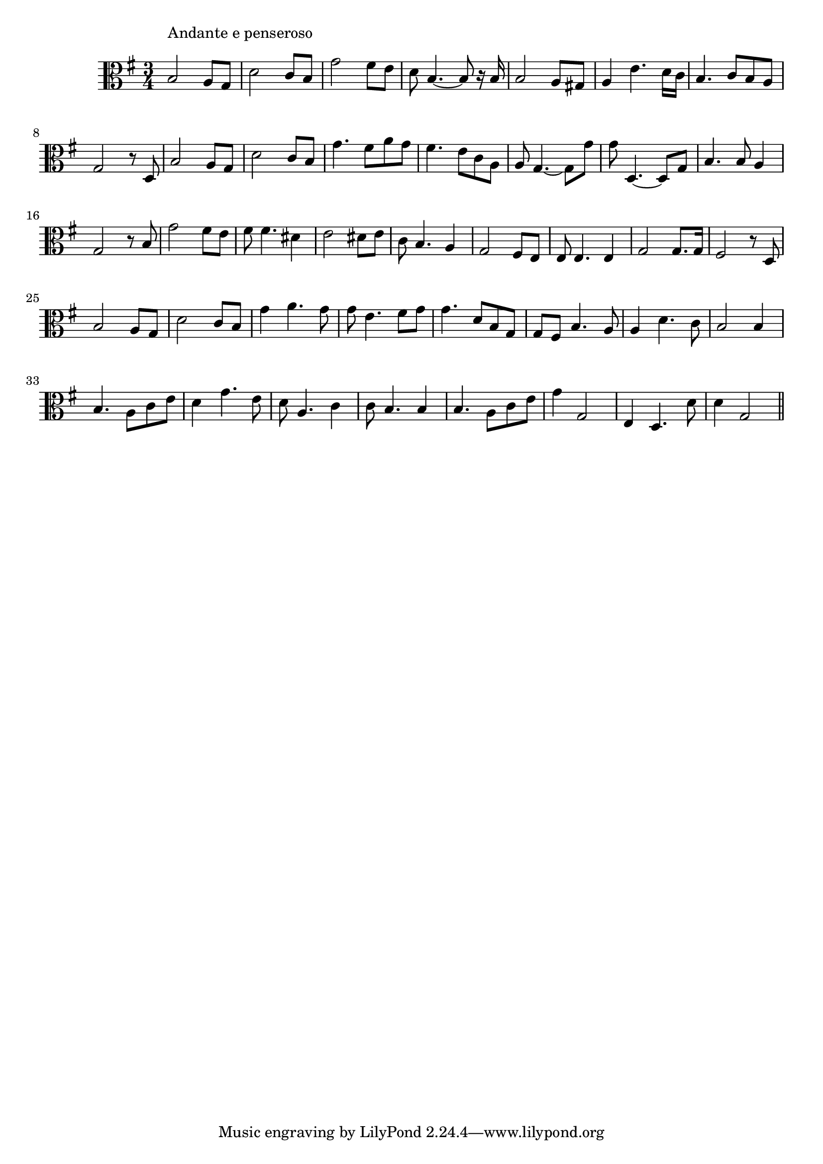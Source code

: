 \version "2.14.0"
%{\header {
  title = "Kathleen Mavourneen"
  composer = "F. Nicholls Crouch"
  enteredby = "B. Crowell"
  source = "Heart Songs, Chapple Publishing, Boston, 1909"
}%}
\score{{\key g \major
\time 3/4
%{\tempo 4=90
%}\clef C
\transpose es g {\relative c' {
  g2^\markup{\column { "Andante e penseroso" " " }}
  f8 es | bes'2 as8 g | es'2 d8 c | bes8 g4.~g8 r16 g16 |
  g2 f8 e | f4 c'4. bes16 as | g4. as8 g f | es2 r8 bes8 | g'2 f8 es |
  bes'2 as8 g | es'4. d8 f8 es | d4. c8 as f | f8 es4.~ es8 es' | es8 bes,4.~ bes8 es8 |
  g4. g8 f4 | es2 r8 g8 | es'2 d8 c | d8 d4. b4 | c2 b8 c | as8 g4. f4 |
  es2 d8 c | c8 c4. c4 | es2 es8. es16 | d2 r8 bes8 | g'2 f8 es |
  bes'2 as8 g | es'4 f4. es 8 | es8 c4. d8 es | es4. bes8 g es | es d g4. f8 |
  f4 bes4. as8 | g2 g4 | g4. f8 as c | bes4 es4. c8 | bes8 f4. as4 |
  as8 g4. g4 | g4. f8 as c | es4 es,2 | c4 bes4. bes'8 | bes4 es,2
  \bar "||"
}}

}}
